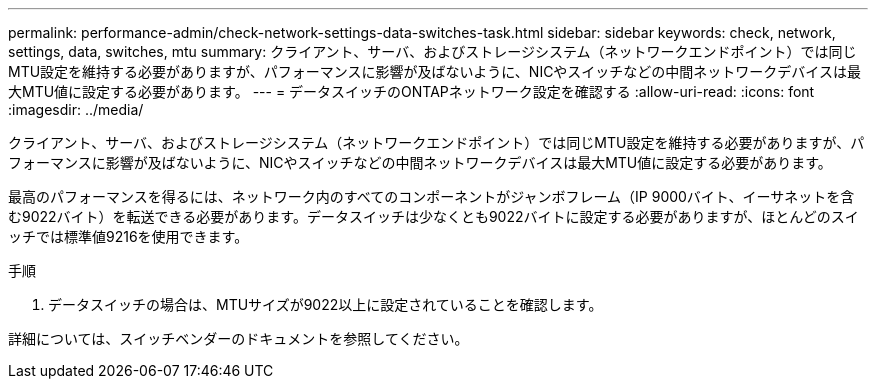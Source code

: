 ---
permalink: performance-admin/check-network-settings-data-switches-task.html 
sidebar: sidebar 
keywords: check, network, settings, data, switches, mtu 
summary: クライアント、サーバ、およびストレージシステム（ネットワークエンドポイント）では同じMTU設定を維持する必要がありますが、パフォーマンスに影響が及ばないように、NICやスイッチなどの中間ネットワークデバイスは最大MTU値に設定する必要があります。 
---
= データスイッチのONTAPネットワーク設定を確認する
:allow-uri-read: 
:icons: font
:imagesdir: ../media/


[role="lead"]
クライアント、サーバ、およびストレージシステム（ネットワークエンドポイント）では同じMTU設定を維持する必要がありますが、パフォーマンスに影響が及ばないように、NICやスイッチなどの中間ネットワークデバイスは最大MTU値に設定する必要があります。

最高のパフォーマンスを得るには、ネットワーク内のすべてのコンポーネントがジャンボフレーム（IP 9000バイト、イーサネットを含む9022バイト）を転送できる必要があります。データスイッチは少なくとも9022バイトに設定する必要がありますが、ほとんどのスイッチでは標準値9216を使用できます。

.手順
. データスイッチの場合は、MTUサイズが9022以上に設定されていることを確認します。


詳細については、スイッチベンダーのドキュメントを参照してください。

